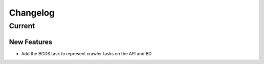 =========
Changelog
=========

Current
===========

New Features
************
- Add the BGDS task to represent crawler tasks on the API and BD
